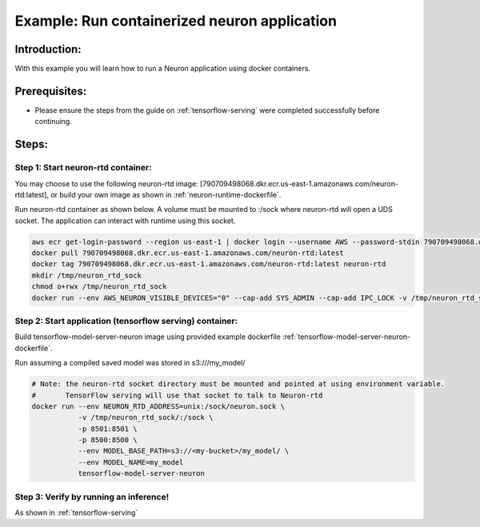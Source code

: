 Example: Run containerized neuron application
=============================================

Introduction:
-------------

With this example you will learn how to run a Neuron application using
docker containers.

Prerequisites:
--------------

-  Please ensure the steps from the guide on :ref:`tensorflow-serving`
   were completed successfully before continuing.

Steps:
------

Step 1: Start neuron-rtd container:
^^^^^^^^^^^^^^^^^^^^^^^^^^^^^^^^^^^

You may choose to use the following neuron-rtd image:
[790709498068.dkr.ecr.us-east-1.amazonaws.com/neuron-rtd:latest], or
build your own image as shown in :ref:`neuron-runtime-dockerfile`.

Run neuron-rtd container as shown below. A volume must be mounted to
:/sock where neuron-rtd will open a UDS socket. The application can
interact with runtime using this socket.

.. code:: bash

   aws ecr get-login-password --region us-east-1 | docker login --username AWS --password-stdin 790709498068.dkr.ecr.us-east-1.amazonaws.com
   docker pull 790709498068.dkr.ecr.us-east-1.amazonaws.com/neuron-rtd:latest
   docker tag 790709498068.dkr.ecr.us-east-1.amazonaws.com/neuron-rtd:latest neuron-rtd
   mkdir /tmp/neuron_rtd_sock
   chmod o+rwx /tmp/neuron_rtd_sock
   docker run --env AWS_NEURON_VISIBLE_DEVICES="0" --cap-add SYS_ADMIN --cap-add IPC_LOCK -v /tmp/neuron_rtd_sock/:/sock -it neuron-rtd

Step 2: Start application (tensorflow serving) container:
^^^^^^^^^^^^^^^^^^^^^^^^^^^^^^^^^^^^^^^^^^^^^^^^^^^^^^^^^

Build tensorflow-model-server-neuron image using provided example
dockerfile :ref:`tensorflow-model-server-neuron-dockerfile`.

Run assuming a compiled saved model was stored in s3:///my_model/

.. code:: bash


   # Note: the neuron-rtd socket directory must be mounted and pointed at using environment variable.
   #       TensorFlow serving will use that socket to talk to Neuron-rtd
   docker run --env NEURON_RTD_ADDRESS=unix:/sock/neuron.sock \
              -v /tmp/neuron_rtd_sock/:/sock \
              -p 8501:8501 \
              -p 8500:8500 \
              --env MODEL_BASE_PATH=s3://<my-bucket>/my_model/ \
              --env MODEL_NAME=my_model
              tensorflow-model-server-neuron

Step 3: Verify by running an inference!
^^^^^^^^^^^^^^^^^^^^^^^^^^^^^^^^^^^^^^^

As shown in :ref:`tensorflow-serving`
